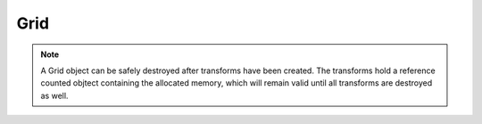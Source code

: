 Grid
====
.. note::
   A Grid object can be safely destroyed after transforms have been created. The transforms hold a reference counted objtect containing the allocated memory, which will remain valid until all transforms are destroyed as well.


.. doxygenclass:: spfft::Grid
   :project: SpFFT
   :members:
